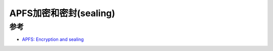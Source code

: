 .. _apfs_encryption_sealing:

===========================
APFS加密和密封(sealing)
===========================

参考
======

- `APFS: Encryption and sealing <https://eclecticlight.co/2024/04/11/apfs-encryption-and-sealing/>`_
